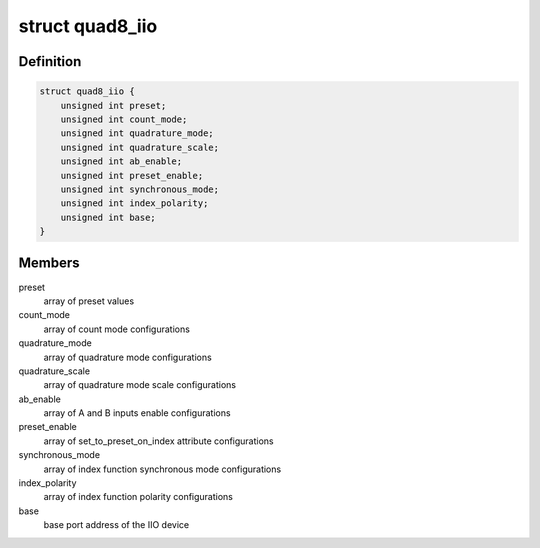 .. -*- coding: utf-8; mode: rst -*-
.. src-file: drivers/iio/counter/104-quad-8.c

.. _`quad8_iio`:

struct quad8_iio
================

.. c:type:: struct quad8_iio

    IIO device private data structure

.. _`quad8_iio.definition`:

Definition
----------

.. code-block:: c

    struct quad8_iio {
        unsigned int preset;
        unsigned int count_mode;
        unsigned int quadrature_mode;
        unsigned int quadrature_scale;
        unsigned int ab_enable;
        unsigned int preset_enable;
        unsigned int synchronous_mode;
        unsigned int index_polarity;
        unsigned int base;
    }

.. _`quad8_iio.members`:

Members
-------

preset
    array of preset values

count_mode
    array of count mode configurations

quadrature_mode
    array of quadrature mode configurations

quadrature_scale
    array of quadrature mode scale configurations

ab_enable
    array of A and B inputs enable configurations

preset_enable
    array of set_to_preset_on_index attribute configurations

synchronous_mode
    array of index function synchronous mode configurations

index_polarity
    array of index function polarity configurations

base
    base port address of the IIO device

.. This file was automatic generated / don't edit.

